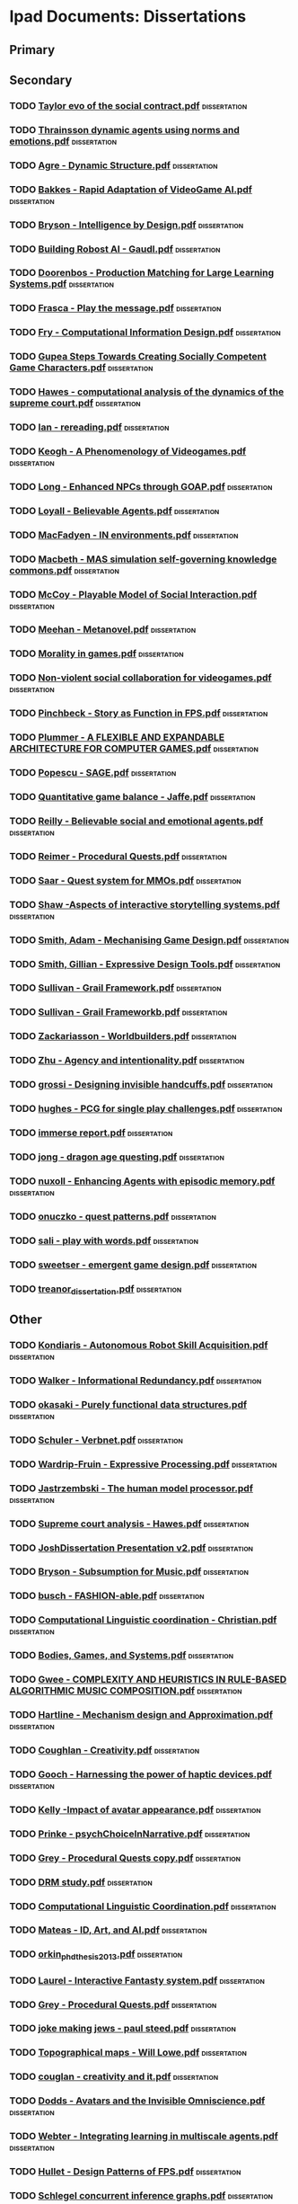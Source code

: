* Ipad Documents: Dissertations
** Primary
** Secondary
*** TODO [[file:///Users/jgrey/Desktop/IPAD_MAIN/Dissertations/AI social modelling/Taylor evo of the social contract.pdf][Taylor evo of the social contract.pdf]]                                  :dissertation:
*** TODO [[file:///Users/jgrey/Desktop/IPAD_MAIN/Dissertations/AI social modelling/Thrainsson dynamic agents using norms and emotions.pdf][Thrainsson dynamic agents using norms and emotions.pdf]]                 :dissertation:
*** TODO [[file:///Users/jgrey/Desktop/IPAD_MAIN/Dissertations/Agre - Dynamic Structure.pdf][Agre - Dynamic Structure.pdf]]                                           :dissertation:
*** TODO [[file:///Users/jgrey/Desktop/IPAD_MAIN/Dissertations/Bakkes - Rapid Adaptation of VideoGame AI.pdf][Bakkes - Rapid Adaptation of VideoGame AI.pdf]]                          :dissertation:
*** TODO [[file:///Users/jgrey/Desktop/IPAD_MAIN/Dissertations/Bryson - Intelligence by Design.pdf][Bryson - Intelligence by Design.pdf]]                                    :dissertation:
*** TODO [[file:///Users/jgrey/Desktop/IPAD_MAIN/Dissertations/Building Robost AI - Gaudl.pdf][Building Robost AI - Gaudl.pdf]]                                         :dissertation:
*** TODO [[file:///Users/jgrey/Desktop/IPAD_MAIN/Dissertations/Doorenbos - Production Matching for Large Learning Systems.pdf][Doorenbos - Production Matching for Large Learning Systems.pdf]]         :dissertation:
*** TODO [[file:///Users/jgrey/Desktop/IPAD_MAIN/Dissertations/Frasca - Play the message.pdf][Frasca - Play the message.pdf]]                                          :dissertation:
*** TODO [[file:///Users/jgrey/Desktop/IPAD_MAIN/Dissertations/Fry - Computational Information Design.pdf][Fry - Computational Information Design.pdf]]                             :dissertation:
*** TODO [[file:///Users/jgrey/Desktop/IPAD_MAIN/Dissertations/Gupea Steps Towards Creating Socially Competent Game Characters.pdf][Gupea Steps Towards Creating Socially Competent Game Characters.pdf]]    :dissertation:
*** TODO [[file:///Users/jgrey/Desktop/IPAD_MAIN/Dissertations/Hawes - computational analysis of the dynamics of the supreme court.pdf][Hawes - computational analysis of the dynamics of the supreme court.pdf]] :dissertation:
*** TODO [[file:///Users/jgrey/Desktop/IPAD_MAIN/Dissertations/Ian - rereading.pdf][Ian - rereading.pdf]]                                                    :dissertation:
*** TODO [[file:///Users/jgrey/Desktop/IPAD_MAIN/Dissertations/Keogh - A Phenomenology of Videogames.pdf][Keogh - A Phenomenology of Videogames.pdf]]                              :dissertation:
*** TODO [[file:///Users/jgrey/Desktop/IPAD_MAIN/Dissertations/Long - Enhanced NPCs through GOAP.pdf][Long - Enhanced NPCs through GOAP.pdf]]                                  :dissertation:
*** TODO [[file:///Users/jgrey/Desktop/IPAD_MAIN/Dissertations/Loyall - Believable Agents.pdf][Loyall - Believable Agents.pdf]]                                         :dissertation:
*** TODO [[file:///Users/jgrey/Desktop/IPAD_MAIN/Dissertations/MacFadyen - IN environments.pdf][MacFadyen - IN environments.pdf]]                                        :dissertation:
*** TODO [[file:///Users/jgrey/Desktop/IPAD_MAIN/Dissertations/Macbeth - MAS simulation self-governing knowledge commons.pdf][Macbeth - MAS simulation self-governing knowledge commons.pdf]]          :dissertation:
*** TODO [[file:///Users/jgrey/Desktop/IPAD_MAIN/Dissertations/McCoy - Playable Model of Social Interaction.pdf][McCoy - Playable Model of Social Interaction.pdf]]                       :dissertation:
*** TODO [[file:///Users/jgrey/Desktop/IPAD_MAIN/Dissertations/Meehan - Metanovel.pdf][Meehan - Metanovel.pdf]]                                                 :dissertation:
*** TODO [[file:///Users/jgrey/Desktop/IPAD_MAIN/Dissertations/Morality in games.pdf][Morality in games.pdf]]                                                  :dissertation:
*** TODO [[file:///Users/jgrey/Desktop/IPAD_MAIN/Dissertations/Non-violent social collaboration for videogames.pdf][Non-violent social collaboration for videogames.pdf]]                    :dissertation:
*** TODO [[file:///Users/jgrey/Desktop/IPAD_MAIN/Dissertations/Pinchbeck - Story as Function in FPS.pdf][Pinchbeck - Story as Function in FPS.pdf]]                               :dissertation:
*** TODO [[file:///Users/jgrey/Desktop/IPAD_MAIN/Dissertations/Plummer - A  FLEXIBLE AND EXPANDABLE ARCHITECTURE    FOR COMPUTER GAMES.pdf][Plummer - A  FLEXIBLE AND EXPANDABLE ARCHITECTURE    FOR COMPUTER GAMES.pdf]] :dissertation:
*** TODO [[file:///Users/jgrey/Desktop/IPAD_MAIN/Dissertations/Popescu - SAGE.pdf][Popescu - SAGE.pdf]]                                                     :dissertation:
*** TODO [[file:///Users/jgrey/Desktop/IPAD_MAIN/Dissertations/Quantitative game balance - Jaffe.pdf][Quantitative game balance - Jaffe.pdf]]                                  :dissertation:
*** TODO [[file:///Users/jgrey/Desktop/IPAD_MAIN/Dissertations/Reilly - Believable social and emotional agents.pdf][Reilly - Believable social and emotional agents.pdf]]                    :dissertation:
*** TODO [[file:///Users/jgrey/Desktop/IPAD_MAIN/Dissertations/Reimer - Procedural Quests.pdf][Reimer - Procedural Quests.pdf]]                                         :dissertation:
*** TODO [[file:///Users/jgrey/Desktop/IPAD_MAIN/Dissertations/Saar - Quest system for MMOs.pdf][Saar - Quest system for MMOs.pdf]]                                       :dissertation:
*** TODO [[file:///Users/jgrey/Desktop/IPAD_MAIN/Dissertations/Shaw -Aspects of interactive storytelling systems.pdf][Shaw -Aspects of interactive storytelling systems.pdf]]                  :dissertation:
*** TODO [[file:///Users/jgrey/Desktop/IPAD_MAIN/Dissertations/Smith, Adam - Mechanising Game Design.pdf][Smith, Adam - Mechanising Game Design.pdf]]                              :dissertation:
*** TODO [[file:///Users/jgrey/Desktop/IPAD_MAIN/Dissertations/Smith, Gillian - Expressive Design Tools.pdf][Smith, Gillian - Expressive Design Tools.pdf]]                           :dissertation:
*** TODO [[file:///Users/jgrey/Desktop/IPAD_MAIN/Dissertations/Sullivan - Grail Framework.pdf][Sullivan - Grail Framework.pdf]]                                         :dissertation:
*** TODO [[file:///Users/jgrey/Desktop/IPAD_MAIN/Dissertations/Sullivan - Grail Frameworkb.pdf][Sullivan - Grail Frameworkb.pdf]]                                        :dissertation:
*** TODO [[file:///Users/jgrey/Desktop/IPAD_MAIN/Dissertations/Zackariasson - Worldbuilders.pdf][Zackariasson - Worldbuilders.pdf]]                                       :dissertation:
*** TODO [[file:///Users/jgrey/Desktop/IPAD_MAIN/Dissertations/Zhu - Agency and intentionality.pdf][Zhu - Agency and intentionality.pdf]]                                    :dissertation:
*** TODO [[file:///Users/jgrey/Desktop/IPAD_MAIN/Dissertations/grossi - Designing invisible handcuffs.pdf][grossi - Designing invisible handcuffs.pdf]]                             :dissertation:
*** TODO [[file:///Users/jgrey/Desktop/IPAD_MAIN/Dissertations/hughes - PCG for single play challenges.pdf][hughes - PCG for single play challenges.pdf]]                            :dissertation:
*** TODO [[file:///Users/jgrey/Desktop/IPAD_MAIN/Dissertations/immerse report.pdf][immerse report.pdf]]                                                     :dissertation:
*** TODO [[file:///Users/jgrey/Desktop/IPAD_MAIN/Dissertations/jong - dragon age questing.pdf][jong - dragon age questing.pdf]]                                         :dissertation:
*** TODO [[file:///Users/jgrey/Desktop/IPAD_MAIN/Dissertations/nuxoll - Enhancing Agents with episodic memory.pdf][nuxoll - Enhancing Agents with episodic memory.pdf]]                     :dissertation:
*** TODO [[file:///Users/jgrey/Desktop/IPAD_MAIN/Dissertations/onuczko - quest patterns.pdf][onuczko - quest patterns.pdf]]                                           :dissertation:
*** TODO [[file:///Users/jgrey/Desktop/IPAD_MAIN/Dissertations/sali - play with words.pdf][sali - play with words.pdf]]                                             :dissertation:
*** TODO [[file:///Users/jgrey/Desktop/IPAD_MAIN/Dissertations/sweetser - emergent game design.pdf][sweetser - emergent game design.pdf]]                                    :dissertation:
*** TODO [[file:///Users/jgrey/Desktop/IPAD_MAIN/Dissertations/treanor_dissertation.pdf][treanor_dissertation.pdf]]                                               :dissertation:
** Other
*** TODO [[file:///Users/jgrey/Desktop/IPAD_MAIN/Dissertations/Kondiaris - Autonomous Robot Skill Acquisition.pdf][Kondiaris - Autonomous Robot Skill Acquisition.pdf]]                     :dissertation:
*** TODO [[file:///Users/jgrey/Desktop/IPAD_MAIN/Dissertations/Walker - Informational Redundancy.pdf][Walker - Informational Redundancy.pdf]]                                  :dissertation:
*** TODO [[file:///Users/jgrey/Desktop/IPAD_MAIN/Dissertations/okasaki - Purely functional data structures.pdf][okasaki - Purely functional data structures.pdf]]                        :dissertation:
*** TODO [[file:///Users/jgrey/Desktop/IPAD_MAIN/Dissertations/Schuler - Verbnet.pdf][Schuler - Verbnet.pdf]]                                                  :dissertation:
*** TODO [[file:///Users/jgrey/Desktop/IPAD_MAIN/Dissertations/Wardrip-Fruin - Expressive Processing.pdf][Wardrip-Fruin - Expressive Processing.pdf]]                              :dissertation:
*** TODO [[file:///Users/jgrey/Desktop/IPAD_MAIN/Dissertations/Jastrzembski - The human model processor.pdf][Jastrzembski - The human model processor.pdf]]                           :dissertation:
*** TODO [[file:///Users/jgrey/Desktop/IPAD_MAIN/Dissertations/Supreme court analysis - Hawes.pdf][Supreme court analysis - Hawes.pdf]]                                     :dissertation:
*** TODO [[file:///Users/jgrey/Desktop/IPAD_MAIN/Dissertations/JoshDissertation Presentation v2.pdf][JoshDissertation Presentation v2.pdf]]                                   :dissertation:
*** TODO [[file:///Users/jgrey/Desktop/IPAD_MAIN/Dissertations/Bryson - Subsumption for Music.pdf][Bryson - Subsumption for Music.pdf]]                                     :dissertation:
*** TODO [[file:///Users/jgrey/Desktop/IPAD_MAIN/Dissertations/busch - FASHION-able.pdf][busch - FASHION-able.pdf]]                                               :dissertation:
*** TODO [[file:///Users/jgrey/Desktop/IPAD_MAIN/Dissertations/Computational Linguistic coordination - Christian.pdf][Computational Linguistic coordination - Christian.pdf]]                  :dissertation:
*** TODO [[file:///Users/jgrey/Desktop/IPAD_MAIN/Dissertations/Bodies, Games, and Systems.pdf][Bodies, Games, and Systems.pdf]]                                         :dissertation:
*** TODO [[file:///Users/jgrey/Desktop/IPAD_MAIN/Dissertations/Gwee - COMPLEXITY AND HEURISTICS IN RULE-BASED ALGORITHMIC MUSIC COMPOSITION.pdf][Gwee - COMPLEXITY AND HEURISTICS IN RULE-BASED ALGORITHMIC MUSIC COMPOSITION.pdf]] :dissertation:
*** TODO [[file:///Users/jgrey/Desktop/IPAD_MAIN/Dissertations/Hartline - Mechanism design and Approximation.pdf][Hartline - Mechanism design and Approximation.pdf]]                      :dissertation:
*** TODO [[file:///Users/jgrey/Desktop/IPAD_MAIN/Dissertations/Coughlan - Creativity.pdf][Coughlan - Creativity.pdf]]                                              :dissertation:
*** TODO [[file:///Users/jgrey/Desktop/IPAD_MAIN/Dissertations/Gooch - Harnessing the power of haptic devices.pdf][Gooch - Harnessing the power of haptic devices.pdf]]                     :dissertation:
*** TODO [[file:///Users/jgrey/Desktop/IPAD_MAIN/Dissertations/Kelly -Impact of avatar appearance.pdf][Kelly -Impact of avatar appearance.pdf]]                                 :dissertation:
*** TODO [[file:///Users/jgrey/Desktop/IPAD_MAIN/Dissertations/Prinke - psychChoiceInNarrative.pdf][Prinke - psychChoiceInNarrative.pdf]]                                    :dissertation:
*** TODO [[file:///Users/jgrey/Desktop/IPAD_MAIN/Dissertations/Grey - Procedural Quests copy.pdf][Grey - Procedural Quests copy.pdf]]                                      :dissertation:
*** TODO [[file:///Users/jgrey/Desktop/IPAD_MAIN/Dissertations/DRM study.pdf][DRM study.pdf]]                                                          :dissertation:
*** TODO [[file:///Users/jgrey/Desktop/IPAD_MAIN/Dissertations/Computational Linguistic Coordination.pdf][Computational Linguistic Coordination.pdf]]                              :dissertation:
*** TODO [[file:///Users/jgrey/Desktop/IPAD_MAIN/Dissertations/Mateas - ID, Art, and AI.pdf][Mateas - ID, Art, and AI.pdf]]                                           :dissertation:
*** TODO [[file:///Users/jgrey/Desktop/IPAD_MAIN/Dissertations/orkin_phd_thesis_2013.pdf][orkin_phd_thesis_2013.pdf]]                                              :dissertation:
*** TODO [[file:///Users/jgrey/Desktop/IPAD_MAIN/Dissertations/Laurel - Interactive Fantasty system.pdf][Laurel - Interactive Fantasty system.pdf]]                               :dissertation:
*** TODO [[file:///Users/jgrey/Desktop/IPAD_MAIN/Dissertations/Grey - Procedural Quests.pdf][Grey - Procedural Quests.pdf]]                                           :dissertation:
*** TODO [[file:///Users/jgrey/Desktop/IPAD_MAIN/Dissertations/joke making jews - paul steed.pdf][joke making jews - paul steed.pdf]]                                      :dissertation:
*** TODO [[file:///Users/jgrey/Desktop/IPAD_MAIN/Dissertations/Topographical maps - Will Lowe.pdf][Topographical maps - Will Lowe.pdf]]                                     :dissertation:
*** TODO [[file:///Users/jgrey/Desktop/IPAD_MAIN/Dissertations/couglan - creativity and it.pdf][couglan - creativity and it.pdf]]                                        :dissertation:
*** TODO [[file:///Users/jgrey/Desktop/IPAD_MAIN/Dissertations/Dodds - Avatars and the Invisible Omniscience.pdf][Dodds - Avatars and the Invisible Omniscience.pdf]]                      :dissertation:
*** TODO [[file:///Users/jgrey/Desktop/IPAD_MAIN/Dissertations/Webter - Integrating learning in multiscale agents.pdf][Webter - Integrating learning in multiscale agents.pdf]]                 :dissertation:
*** TODO [[file:///Users/jgrey/Desktop/IPAD_MAIN/Dissertations/Hullet - Design Patterns of FPS.pdf][Hullet - Design Patterns of FPS.pdf]]                                    :dissertation:
*** TODO [[file:///Users/jgrey/Desktop/IPAD_MAIN/Dissertations/Logic/Schlegel concurrent inference graphs.pdf][Schlegel concurrent inference graphs.pdf]]                               :dissertation:
